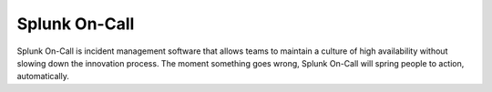 .. _spoc-landing:

************************************************************************
Splunk On-Call 
************************************************************************

.. meta::
   :description: About Splunk On-Call, the incident management application.

Splunk On-Call is incident management software that allows teams to maintain a culture of high availability without slowing down the innovation process. The moment something goes wrong, Splunk On-Call will spring people to action, automatically.


